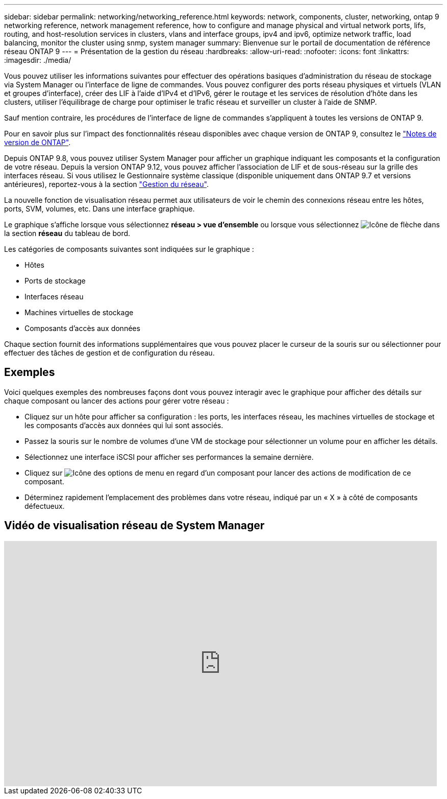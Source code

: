 ---
sidebar: sidebar 
permalink: networking/networking_reference.html 
keywords: network, components, cluster, networking, ontap 9 networking reference, network management reference, how to configure and manage physical and virtual network ports, lifs, routing, and host-resolution services in clusters, vlans and interface groups, ipv4 and ipv6, optimize network traffic, load balancing, monitor the cluster using snmp, system manager 
summary: Bienvenue sur le portail de documentation de référence réseau ONTAP 9 
---
= Présentation de la gestion du réseau
:hardbreaks:
:allow-uri-read: 
:nofooter: 
:icons: font
:linkattrs: 
:imagesdir: ./media/


[role="lead"]
Vous pouvez utiliser les informations suivantes pour effectuer des opérations basiques d'administration du réseau de stockage via System Manager ou l'interface de ligne de commandes. Vous pouvez configurer des ports réseau physiques et virtuels (VLAN et groupes d'interface), créer des LIF à l'aide d'IPv4 et d'IPv6, gérer le routage et les services de résolution d'hôte dans les clusters, utiliser l'équilibrage de charge pour optimiser le trafic réseau et surveiller un cluster à l'aide de SNMP.

Sauf mention contraire, les procédures de l'interface de ligne de commandes s'appliquent à toutes les versions de ONTAP 9.

Pour en savoir plus sur l'impact des fonctionnalités réseau disponibles avec chaque version de ONTAP 9, consultez le link:../release-notes/index.html["Notes de version de ONTAP"].

Depuis ONTAP 9.8, vous pouvez utiliser System Manager pour afficher un graphique indiquant les composants et la configuration de votre réseau. Depuis la version ONTAP 9.12, vous pouvez afficher l'association de LIF et de sous-réseau sur la grille des interfaces réseau. Si vous utilisez le Gestionnaire système classique (disponible uniquement dans ONTAP 9.7 et versions antérieures), reportez-vous à la section https://docs.netapp.com/us-en/ontap-system-manager-classic/online-help-96-97/concept_managing_network.html["Gestion du réseau"^].

La nouvelle fonction de visualisation réseau permet aux utilisateurs de voir le chemin des connexions réseau entre les hôtes, ports, SVM, volumes, etc. Dans une interface graphique.

Le graphique s'affiche lorsque vous sélectionnez *réseau > vue d'ensemble* ou lorsque vous sélectionnez image:icon_arrow.gif["Icône de flèche"] dans la section *réseau* du tableau de bord.

Les catégories de composants suivantes sont indiquées sur le graphique :

* Hôtes
* Ports de stockage
* Interfaces réseau
* Machines virtuelles de stockage
* Composants d'accès aux données


Chaque section fournit des informations supplémentaires que vous pouvez placer le curseur de la souris sur ou sélectionner pour effectuer des tâches de gestion et de configuration du réseau.



== Exemples

Voici quelques exemples des nombreuses façons dont vous pouvez interagir avec le graphique pour afficher des détails sur chaque composant ou lancer des actions pour gérer votre réseau :

* Cliquez sur un hôte pour afficher sa configuration : les ports, les interfaces réseau, les machines virtuelles de stockage et les composants d'accès aux données qui lui sont associés.
* Passez la souris sur le nombre de volumes d'une VM de stockage pour sélectionner un volume pour en afficher les détails.
* Sélectionnez une interface iSCSI pour afficher ses performances la semaine dernière.
* Cliquez sur image:icon_kabob.gif["Icône des options de menu"] en regard d'un composant pour lancer des actions de modification de ce composant.
* Déterminez rapidement l'emplacement des problèmes dans votre réseau, indiqué par un « X » à côté de composants défectueux.




== Vidéo de visualisation réseau de System Manager

video::8yCC4ZcqBGw[youtube,width=848,height=480]